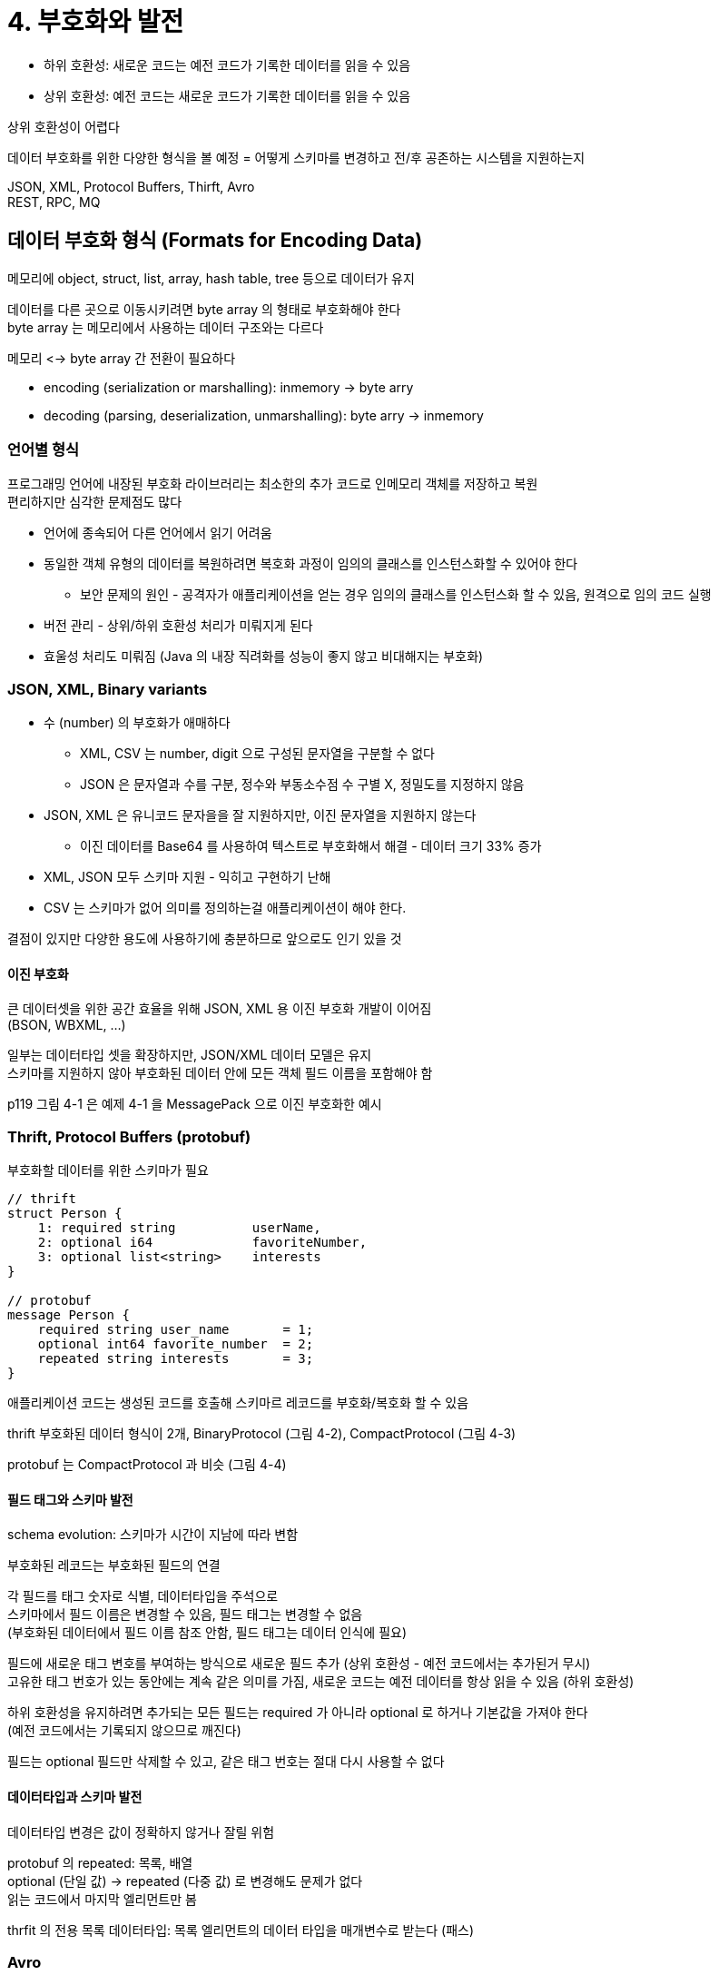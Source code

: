 = 4. 부호화와 발전

* 하위 호환성: 새로운 코드는 예전 코드가 기록한 데이터를 읽을 수 있음
* 상위 호환성: 예전 코드는 새로운 코드가 기록한 데이터를 읽을 수 있음

상위 호환성이 어렵다

데이터 부호화를 위한 다양한 형식을 볼 예정 = 어떻게 스키마를 변경하고 전/후 공존하는 시스템을 지원하는지

JSON, XML, Protocol Buffers, Thirft, Avro +
REST, RPC, MQ

== 데이터 부호화 형식 (Formats for Encoding Data)

메모리에 object, struct, list, array, hash table, tree 등으로 데이터가 유지

데이터를 다른 곳으로 이동시키려면 byte array 의 형태로 부호화해야 한다 +
byte array 는 메모리에서 사용하는 데이터 구조와는 다르다

메모리 <-> byte array 간 전환이 필요하다

* encoding (serialization or marshalling): inmemory -> byte arry
* decoding (parsing, deserialization, unmarshalling): byte arry -> inmemory

=== 언어별 형식

프로그래밍 언어에 내장된 부호화 라이브러리는 최소한의 추가 코드로 인메모리 객체를 저장하고 복원 +
편리하지만 심각한 문제점도 많다

* 언어에 종속되어 다른 언어에서 읽기 어려움
* 동일한 객체 유형의 데이터를 복원하려면 복호화 과정이 임의의 클래스를 인스턴스화할 수 있어야 한다
** 보안 문제의 원인 - 공격자가 애플리케이션을 얻는 경우 임의의 클래스를 인스턴스화 할 수 있음, 원격으로 임의 코드 실행
* 버전 관리 - 상위/하위 호환성 처리가 미뤄지게 된다
* 효울성 처리도 미뤄짐 (Java 의 내장 직려화를 성능이 좋지 않고 비대해지는 부호화)

=== JSON, XML, Binary variants

* 수 (number) 의 부호화가 애매하다
** XML, CSV 는 number, digit 으로 구성된 문자열을 구분할 수 없다
** JSON 은 문자열과 수를 구분, 정수와 부동소수점 수 구별 X, 정밀도를 지정하지 않음
* JSON, XML 은 유니코드 문자을을 잘 지원하지만, 이진 문자열을 지원하지 않는다
** 이진 데이터를 Base64 를 사용하여 텍스트로 부호화해서 해결 - 데이터 크기 33% 증가
* XML, JSON 모두 스키마 지원 - 익히고 구현하기 난해
* CSV 는 스키마가 없어 의미를 정의하는걸 애플리케이션이 해야 한다.

결점이 있지만 다양한 용도에 사용하기에 충분하므로 앞으로도 인기 있을 것

==== 이진 부호화

큰 데이터셋을 위한 공간 효율을 위해 JSON, XML 용 이진 부호화 개발이 이어짐 +
(BSON, WBXML, ...)

일부는 데이터타입 셋을 확장하지만, JSON/XML 데이터 모델은 유지 +
스키마를 지원하지 않아 부호화된 데이터 안에 모든 객체 필드 이름을 포함해야 함

p119 그림 4-1 은 예제 4-1 을 MessagePack 으로 이진 부호화한 예시

=== Thrift, Protocol Buffers (protobuf)

부호화할 데이터를 위한 스키마가 필요

[code]
----
// thrift
struct Person {
    1: required string          userName,
    2: optional i64             favoriteNumber,
    3: optional list<string>    interests
}

// protobuf
message Person {
    required string user_name       = 1;
    optional int64 favorite_number  = 2;
    repeated string interests       = 3;
}
----

애플리케이션 코드는 생성된 코드를 호출해 스키마르 레코드를 부호화/복호화 할 수 있음

thrift 부호화된 데이터 형식이 2개, BinaryProtocol (그림 4-2), CompactProtocol (그림 4-3)

protobuf 는 CompactProtocol 과 비슷 (그림 4-4)

==== 필드 태그와 스키마 발전

schema evolution: 스키마가 시간이 지남에 따라 변함

부호화된 레코드는 부호화된 필드의 연결

각 필드를 태그 숫자로 식별, 데이터타입을 주석으로 +
스키마에서 필드 이름은 변경할 수 있음, 필드 태그는 변경할 수 없음 +
(부호화된 데이터에서 필드 이름 참조 안함, 필드 태그는 데이터 인식에 필요)

필드에 새로운 태그 변호를 부여하는 방식으로 새로운 필드 추가 (상위 호환성 - 예전 코드에서는 추가된거 무시) +
고유한 태그 번호가 있는 동안에는 계속 같은 의미를 가짐, 새로운 코드는 예전 데이터를 항상 읽을 수 있음 (하위 호환성)

하위 호환성을 유지하려면 추가되는 모든 필드는 required 가 아니라 optional 로 하거나 기본값을 가져야 한다 +
(예전 코드에서는 기록되지 않으므로 깨진다)

필드는 optional 필드만 삭제할 수 있고, 같은 태그 번호는 절대 다시 사용할 수 없다

==== 데이터타입과 스키마 발전

데이터타입 변경은 값이 정확하지 않거나 잘릴 위험

protobuf 의 repeated: 목록, 배열 +
optional (단일 값) -> repeated (다중 값) 로 변경해도 문제가 없다 +
읽는 코드에서 마지막 엘리먼트만 봄

thrfit 의 전용 목록 데이터타입: 목록 엘리먼트의 데이터 타입을 매개변수로 받는다 (패스)

=== Avro

thrift 가 hadoop 의 사용 사례에 적합하지 않아 시작

.두 개의 스키마 언어
[code]
----
// Avro IDL
record Person {
    string          userName;
    union { null, long } favoriteNumber = null;
    array<string>   interests;
}

// JSON
{
    "type": "record",
    "name": "Person",
    "fields": [
        {"name": "userName", "type": "string"},
        ...
    ]
}
----

그림 4-5. 길이 + UTF-8 바이트, ...

binary data 파싱: 스키마에 나타난 순서대로 필드를 보고 데이터타입을 미리 파악 +
(필드나 데이터타입을 식별하기 위한 정보가 없음, 단순 연결된 값)

==== writer's schema, reader's schema

* writer's schema: 외부로 전송 - 알고 있는 스키마 버전을 사용해 데이터 부호화
* reader's schema: 외부로부터 수신 - 특정 스키마로 복호화

writer/reader 가 동일하지 않아도 되며 호환만 가능하면 된다는 개념

Avro 라이브러리가 read 시점에 writer/reader's 스키마를 둘 다 보고 writer's schema 에서 reader's schema 로 데이터를 변환하여 차이 해소

필드 순서가 달라도 schema resolution 에서는 이름으로 필드 일치 시킴 +
reader 에는 없고 writer 에 있으면 무시 +
writer 에는 없고 reader 에 있으면 reader 에 선언된 기본값으로 채움

==== 스키마 발전 규칙

호환성 유지를 위해서 기본값이 있는 필드만 추가 / 삭제 가능

Avro 에서는 임의 변수의 기본값으로 null 을 허용하지 않음 - **union 타입을 사용해야 한다** +
`union { null, long, string } field;` - field 가 수/문자열/null

optional, required 는 없고 union 과 기본값이 있다

데이터타입 변경 가능

==== 쓰기 스키마란?

reader 가 writer's schema 를 어떻게 알 수 있나?

* 대용량 파일
** 일반적인 용도. 파일의 시작 부분에 한 번만 writer's schema 를 포함시키면 된다
** 파일 형식 명시 (object container file)
* DB
** 부호화된 레코드의 시작 부분에 버전 번호 포함, DB 에 스키마 버전 목록 유지
** reader 가 버전 번호를 추출하여 DB 에서 가져옴
** (schema registry 가 이건가)
* 네트워크 연결을 통해 레코드 보내기
** 두 프로세스가 통신할 때 스키마 버전 합의. 연결 유지 동안 합의된 스키마 사용 (Avro RPC)

==== 동적 생성 스키마

스키마에 태그 번호가 없어 동적 생성 스키마에 더 친숙하다

관계형 스키마에서 Avro 스키마를 쉽게 생성할 수 있다 +
Avro 스키마 -> DB 내용 부호화 -> Avro object container file 형식으로 덤프

DB 스키마가 변경되면? +
갱신된 DB 스키마 -> 새로운 Avro 스키마 -> ... +
읽는 시점에서 필드 변경 인지 - 필드는 이름으로 식별되어 writer 는 여전히 reader 와 매치 가능

==== 코드 생성과 동적 타입 언어

Avro 는 정적 타입 언어를 위해 코드 생성을 선택적으로 제공, 코드 생성 없이도 사용 가능 +
object container file 이 있다면 Avro 라이브러리로 데이터를 볼 수 있음

=== 스키마의 장점

이진 부호화를 독자적으로 구현하기도 한다 +
ex) RDB 의 네트워크 프로토콜 - 특정 DB 에 특화되고 DB 벤더가 드라이버 제공

이점들

* 부호화된 데이터에서 필드명 생략 가능, binary JSON 보다 크기가 작을 수 있다
* 유용한 문서화 형식. 복호화할 때마다 필요하기 때문에 스키마가 최신 상태인지 확신할 수 있다
* 스키마 DB 를 유지하면 변경이 적용되기 전 상위/하위 호환성 확인 가능
* 정적 타입 언어에 스키마로부터 코드 생성 기능이 유용하다. 컴파일 시점에 타입 체크 가능

schemaless or schema-on-read JSON DB 가 제공하는 것과 동일한 종류의 유연성 제공 +
데이터나 도구 지원도 더 잘 보장

== DataFlow 모드

하나의 프로세스에서 다른 프로세스로 데이터를 전달하는 방법들

* DB 를 통해서
* 서비스 호출을 통해서
* 비동기 메시지 전달을 통해서

=== DB 를 통해서

기록 - 부호화, 읽기 - 복호화

그림 4-7. 데이터 유실 가능성

==== 다양한 시점에 기록된 다양한 값

데이터가 코드보다 더 오래 산다. data outlives code

전체를 새로운 스키마로 rewriting 하기보단 +
null 기본값을 갖는 새로운 컬럼을 추가하는 간단한 스키마 변경

(MySQL 에서 ALTER 날리면 전체 테이블 복사 후 생성? 지금도?, https://myinfrabox.tistory.com/61[Online DDL 에서는 아닌듯])

여러 버전의 스키마로 부호화된 레코드를 포함하더라도 (컬럼이 추가되기 이전 데이터들도) +
단일 스키마로 부호화된 것처럼 보이게 한다

==== 보관 저장소

백업, data warehouse 로 적재하기 위해 DB 스냅샷을 수시로 만들 때 +
최신 스키마를 사용해 부호화

덤프는 한 번에 기록하고 변하지 않으므로 Avro object container file 같은 형식이 적합하다

=== 서비스를 통해서: REST, RPC

서비스: 서버가 공개한 API

service-oriented architecture, SOA: 하나의 서비스가 다른 서비스의 일부 기능이나 데이터가 필요하다면, 해당 서비스에 요청을 보냄 +
현재에 와서는 microservice architecture, MSA

SOA, MSA 의 핵심 설계 목표: 서비스를 배포와 변경에 독립적으로 만들어 변경/유지보수를 쉽게

==== 웹 서비스

기본 프로토콜로 HTTP 사용

===== REST

프로토콜이 아닌 설계 철학

데이터 타입 강조, URL 로 리소스 식별 +
캐시 제어, 인증, 컨텐츠 타입 협상에 HTTP 기능 사용

===== SOAP

네트워크 API 요청을 위한 XML 기반 프로토콜

HTTP 와 독립적이며 대부분의 HTTP 기능을 사용하지 않음 +
복잡한 여러 관련 표준 제공 - `WS-*` 웹 서비스 프레임워크

API 를 WSDL 이라는 XML 기반 언어를 사용해 기술 +
WSDL 은 사람이 읽을 수 없고, 메시지를 수동으로 구성하기에는 복잡하다

==== RPC 문제

EJB, RMI, DCOM, CORBA

RPC: 원격 네트워크 서비스 요청을 함수나 메소드를 호출하는 것과 동일하게 사용하게 해줌 +
(위치 투명성, location transparency)

로컬 함수 호출은 예측 가능, 네트워크 요청은 예측이 어려움 +
네트워크 문제로 요청/응답 유실 or 원격 장비 느려짐 or 요청에 응답하지 않을 수 있다

* 네트워크 요청은 타임아웃이 날 수 있다
* 실패한 네트워크 요청을 다시 시도할 때 실제로는 처리되고 응답만 유실될 수 있다
* 느리고, 지연 시간이 매우 다양하다
* 데이터 전송 시 byte array 로 부호화해야 한다
* 하나의 언어에서 다른 언어로 데이터타입을 변환해야 한다
* (gRPC 는 위와 같은 문제를 어떻게 하고 있는 걸까)

==== RPC 의 현재 방향

차세대 RPC 프레임워크는 원격 요청이 로컬 함수 호출과 다르다는 것을 분명히 한다

Finagle, Rest.li: 실패 가능성이 있는 비동기 작업 캡슐화 - future
gRPC: 하나의 요청과 하나의 응답 + 시간에 따른 일련의 요청과 응답으로 구성된 스트림 지원

binary 로 주고 받는 RPC 프로토콜이 성능이 더 나을 수도 +
(REST 는 생태계가 다양하다는 이점)

RPC 는 같은 데이터센터 내의 같은 조직이 소유한 서비스 간 요청

==== 데이터 부호화와 RPC 의 발전

클라이언트와 서버를 독립적으로 변경하고 배포할 수 있어야 한다

모든 서버를 먼저 갱신 (하위 호환성) -> 클라이언트가 갱신 (상위 호환성)

RPC 스키마는 이전 특성과 같음

=== 메시지 전달을 통해

비동기 메시지 전달 시스템, 단방향

직접 네트워크가 아닌 임시로 메시지를 저장하는 메시지 브로커 or 메시지 지향 미들웨어 를 거쳐 전송

* 수신자에 문제가 있더라도 브로커가 버퍼처럼 동작 - 시스템 안정성 향상
* 죽었던 프로세스에 메시지 다시 전달 가능 - 메시지 유실 방지
* 송신자가 수신자 정보를 알 필요가 없다
* 하나의 메시지를 여러 수신자로 전송 가능
* 논리적인 송/수신자 분리

==== 메시지 브로커

RabbitMQ, ActiveMQ, HornetQ, NATS, Apache Kafka

단방향 데이터플로만 제공 +
Request-Reply 할 수도 있음

특정 데이터 모델을 강요하지 않는다

==== 분산 액터 프레임워크

actor model: 단일 프로세스 안에서 동시성을 위한 프로그래밍 모델

* thread 를 직접 처리하는 대신 로직이 actor 에 캡슐화
* actor: 하나의 클라이언트나 엔티티
** 로컬 상태를 가질 수 있고 비동기 메시지 송수신으로 다른 actor 와 통신
** 메시지 전달 보장하지 않음. 유실될 수 있음
** 한 번에 하나의 메시지만 처리

분산 액터 프레임워크 - 여러 노드 간 애플리케이션 확장에 사용

송/수신자가 어디 위치하는지 관계 없이 동일한 메시지 전달 구조 사용

메시지 브로커와 actor model 을 단일 프레임워크에 통합 +
롤링 업그레이드 시에는 상하위 호환성에 주의해야 한다

Akka, Orleans, erlang